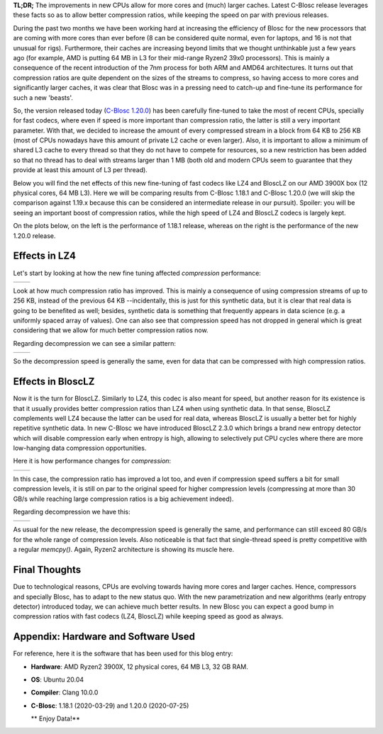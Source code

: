 .. title: C-Blosc Beast Release
.. author: Francesc Alted
.. slug: beast-release
.. date: 2020-07-25 14:32:20 UTC
.. tags: blosc performance tuning
.. category:
.. link:
.. description:
.. type: text


**TL;DR;** The improvements in new CPUs allow for more cores and (much) larger caches. Latest C-Blosc release leverages these facts so as to allow better compression ratios, while keeping the speed on par with previous releases.

During the past two months we have been working hard at increasing the efficiency of Blosc for the new processors that are coming with more cores than ever before (8 can be considered quite normal, even for laptops, and 16 is not that unusual for rigs).  Furthermore, their caches are increasing beyond limits that we thought unthinkable just a few years ago (for example, AMD is putting 64 MB in L3 for their mid-range Ryzen2 39x0 processors).  This is mainly a consequence of the recent introduction of the 7nm process for both ARM and AMD64 architectures.  It turns out that compression ratios are quite dependent on the sizes of the streams to compress, so having access to more cores and significantly larger caches, it was clear that Blosc was in a pressing need to catch-up and fine-tune its performance for such a new 'beasts'. 

So, the version released today (`C-Blosc 1.20.0 <https://github.com/Blosc/c-blosc/releases/tag/v1.20.0>`_) has been carefully fine-tuned to take the most of recent CPUs, specially for fast codecs, where even if speed is more important than compression ratio, the latter is still a very important parameter.  With that, we decided to increase the amount of every compressed stream in a block from 64 KB to 256 KB (most of CPUs nowadays have this amount of private L2 cache or even larger).   Also, it is important to allow a minimum of shared L3 cache to every thread so that they do not have to compete for resources, so a new restriction has been added so that no thread has to deal with streams larger than 1 MB (both old and modern CPUs seem to guarantee that they provide at least this amount of L3 per thread).

Below you will find the net effects of this new fine-tuning of fast codecs like LZ4 and BloscLZ on our AMD 3900X box (12 physical cores, 64 MB L3).  Here we will be comparing results from C-Blosc 1.18.1 and C-Blosc 1.20.0 (we will skip the comparison against 1.19.x because this can be considered an intermediate release in our pursuit).  Spoiler: you will be seeing an important boost of compression ratios, while the high speed of LZ4 and BloscLZ codecs is largely kept.

On the plots below, on the left is the performance of 1.18.1 release, whereas on the right is the performance of the new 1.20.0 release.

Effects in LZ4
--------------

Let's start by looking at how the new fine tuning affected *compression* performance:

.. |lz4-c-before| image:: /images/beast-release/ryzen12-lz4-1.18.1-c.png
.. |lz4-c-after| image:: /images/beast-release/ryzen12-lz4-1.20.0-c.png

+----------------+---------------+
| |lz4-c-before| | |lz4-c-after| |
+----------------+---------------+

Look at how much compression ratio has improved.  This is mainly a consequence of using compression streams of up to 256 KB, instead of the previous 64 KB --incidentally, this is just for this synthetic data, but it is clear that real data is going to be benefited as well; besides, synthetic data is something that frequently appears in data science (e.g. a uniformly spaced array of values).  One can also see that compression speed has not dropped in general which is great considering that we allow for much better compression ratios now.

Regarding decompression we can see a similar pattern:

.. |lz4-d-before| image:: /images/beast-release/ryzen12-lz4-1.18.1-d.png
.. |lz4-d-after| image:: /images/beast-release/ryzen12-lz4-1.20.0-d.png

+----------------+---------------+
| |lz4-d-before| | |lz4-d-after| |
+----------------+---------------+

So the decompression speed is generally the same, even for data that can be compressed with high compression ratios.

Effects in BloscLZ
------------------

Now it is the turn for BloscLZ.  Similarly to LZ4, this codec is also meant for speed, but another reason for its existence is that it usually provides better compression ratios than LZ4 when using synthetic data.  In that sense, BloscLZ complements well LZ4 because the latter can be used for real data, whereas BloscLZ is usually a better bet for highly repetitive synthetic data.  In new C-Blosc we have introduced BloscLZ 2.3.0 which brings a brand new entropy detector which will disable compression early when entropy is high, allowing to selectively put CPU cycles where there are more low-hanging data compression opportunities.

Here it is how performance changes for *compression*:

.. |blosclz-c-before| image:: /images/beast-release/ryzen12-blosclz-1.18.1-c.png
.. |blosclz-c-after| image:: /images/beast-release/ryzen12-blosclz-1.20.0-c.png

+--------------------+-------------------+
| |blosclz-c-before| | |blosclz-c-after| |
+--------------------+-------------------+

In this case, the compression ratio has improved a lot too, and even if compression speed suffers a bit for small compression levels, it is still on par to the original speed for higher compression levels (compressing at more than 30 GB/s while reaching large compression ratios is a big achievement indeed).

Regarding decompression we have this:

.. |blosclz-d-before| image:: /images/beast-release/ryzen12-blosclz-1.18.1-d.png
.. |blosclz-d-after| image:: /images/beast-release/ryzen12-blosclz-1.20.0-d.png

+--------------------+-------------------+
| |blosclz-d-before| | |blosclz-d-after| |
+--------------------+-------------------+

As usual for the new release, the decompression speed is generally the same, and performance can still exceed 80 GB/s for the whole range of compression levels.  Also noticeable is that fact that single-thread speed is pretty competitive with a regular `memcpy()`.  Again, Ryzen2 architecture is showing its muscle here.


Final Thoughts
--------------

Due to technological reasons, CPUs are evolving towards having more cores and larger caches.  Hence, compressors and specially Blosc, has to adapt to the new status quo.  With the new parametrization and new algorithms (early entropy detector) introduced today, we can achieve much better results.  In new Blosc you can expect a good bump in compression ratios with fast codecs (LZ4, BloscLZ) while keeping speed as good as always.


Appendix: Hardware and Software Used
------------------------------------

For reference, here it is the software that has been used for this blog entry:

* **Hardware**: AMD Ryzen2 3900X, 12 physical cores, 64 MB L3, 32 GB RAM.
* **OS**: Ubuntu 20.04
* **Compiler**: Clang 10.0.0
* **C-Blosc**: 1.18.1 (2020-03-29) and 1.20.0 (2020-07-25)


  ** Enjoy Data!**

